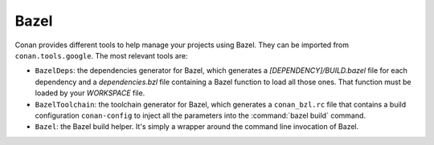 .. _integrations_bazel:

|bazel_logo| Bazel
==================

Conan provides different tools to help manage your projects using Bazel. They can be
imported from ``conan.tools.google``. The most relevant tools are:

- ``BazelDeps``: the dependencies generator for Bazel, which generates a *[DEPENDENCY]/BUILD.bazel* file for each dependency
  and a *dependencies.bzl* file containing a Bazel function to load all those ones. That function must be loaded by your
  *WORKSPACE* file.

- ``BazelToolchain``: the toolchain generator for Bazel, which generates a ``conan_bzl.rc`` file that contains
  a build configuration ``conan-config`` to inject all the parameters into the :command:`bazel build` command.

- ``Bazel``: the Bazel build helper. It's simply a wrapper around the command line invocation of Bazel.

.. seealso::

    - Reference for :ref:`conan_tools_google_bazeldeps`.
    - Reference for :ref:`conan_tools_google_bazeltoolchain`.
    - Reference for :ref:`conan_tools_google_bazel`.
    - :ref:`examples_tools_bazel_toolchain_build_simple_bazel_project`


.. |bazel_logo| image:: ../images/integrations/conan-bazel-logo.png
